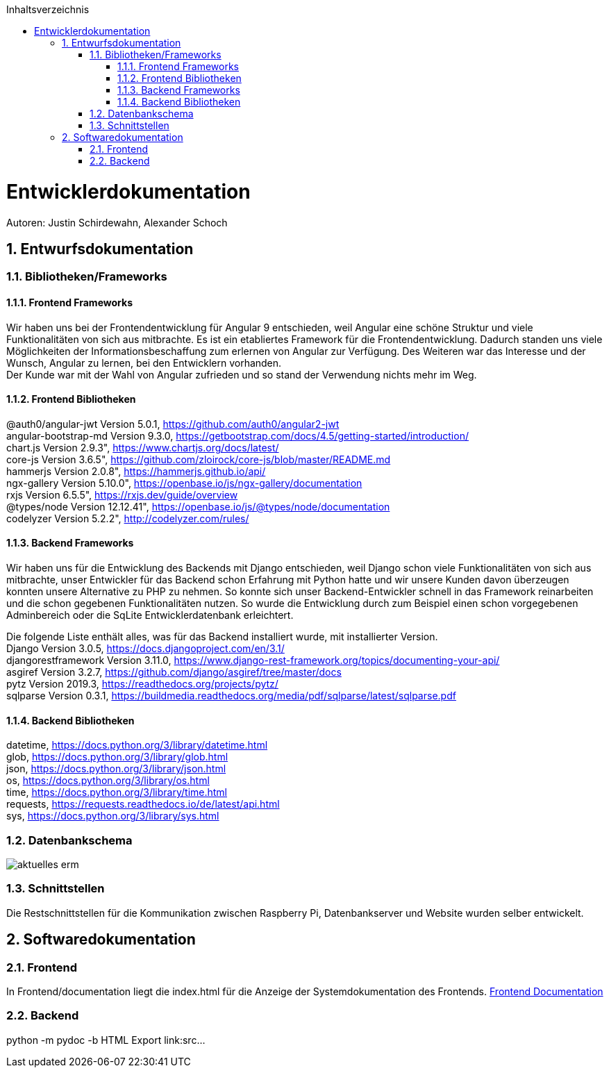 :toc:
:toclevels: 3
:toc-title: Inhaltsverzeichnis
:sectanchors:
:numbered:

toc::[]

= Entwicklerdokumentation
Autoren: Justin Schirdewahn, Alexander Schoch

== Entwurfsdokumentation

=== Bibliotheken/Frameworks

==== Frontend Frameworks

Wir haben uns bei der Frontendentwicklung für Angular 9 entschieden, weil Angular eine schöne Struktur und viele Funktionalitäten von sich aus mitbrachte. Es ist ein etabliertes Framework für die Frontendentwicklung. Dadurch standen uns viele Möglichkeiten der Informationsbeschaffung zum erlernen von Angular zur Verfügung. Des Weiteren war das Interesse und der Wunsch, Angular zu lernen, bei den Entwicklern vorhanden. +
Der Kunde war mit der Wahl von Angular zufrieden und so stand der Verwendung nichts mehr im Weg.

==== Frontend Bibliotheken

@auth0/angular-jwt Version 5.0.1, https://github.com/auth0/angular2-jwt +
angular-bootstrap-md Version 9.3.0, https://getbootstrap.com/docs/4.5/getting-started/introduction/ +
chart.js Version 2.9.3", https://www.chartjs.org/docs/latest/ +
core-js Version 3.6.5", https://github.com/zloirock/core-js/blob/master/README.md +
hammerjs Version 2.0.8", https://hammerjs.github.io/api/ +
ngx-gallery Version 5.10.0", https://openbase.io/js/ngx-gallery/documentation +
rxjs Version 6.5.5", https://rxjs.dev/guide/overview +
@types/node Version 12.12.41", https://openbase.io/js/@types/node/documentation +
codelyzer Version 5.2.2", http://codelyzer.com/rules/ +

==== Backend Frameworks
Wir haben uns für die Entwicklung des Backends mit Django entschieden, weil Django schon viele Funktionalitäten von sich aus mitbrachte, unser Entwickler für das Backend schon Erfahrung mit Python hatte und wir unsere Kunden davon überzeugen konnten unsere Alternative zu PHP zu nehmen. So konnte sich unser Backend-Entwickler schnell in das Framework reinarbeiten und die schon gegebenen Funktionalitäten nutzen. So wurde die Entwicklung durch zum Beispiel einen schon vorgegebenen Adminbereich oder die SqLite Entwicklerdatenbank erleichtert. +

Die folgende Liste enthält alles, was für das Backend installiert wurde, mit installierter Version. +
Django Version 3.0.5, https://docs.djangoproject.com/en/3.1/ +
djangorestframework Version 3.11.0, https://www.django-rest-framework.org/topics/documenting-your-api/ +
asgiref Version 3.2.7, https://github.com/django/asgiref/tree/master/docs +
pytz Version 2019.3, https://readthedocs.org/projects/pytz/ +
sqlparse Version 0.3.1, https://buildmedia.readthedocs.org/media/pdf/sqlparse/latest/sqlparse.pdf

==== Backend Bibliotheken
datetime, https://docs.python.org/3/library/datetime.html +
glob, https://docs.python.org/3/library/glob.html +
json, https://docs.python.org/3/library/json.html +
os, https://docs.python.org/3/library/os.html +
time, https://docs.python.org/3/library/time.html +
requests, https://requests.readthedocs.io/de/latest/api.html +
sys, https://docs.python.org/3/library/sys.html +

=== Datenbankschema
image::../architecture_docs/visualizations/aktuelles_erm.jpg[]

=== Schnittstellen
Die Restschnittstellen für die Kommunikation zwischen Raspberry Pi, Datenbankserver und Website wurden selber entwickelt.

== Softwaredokumentation

=== Frontend
In Frontend/documentation liegt die index.html für die Anzeige der Systemdokumentation des Frontends.
link:\\C:\Users\justi\Desktop\Uni\GitHub_ODBC\Wetterstation\beleg\Frontend\documentation\index.html[Frontend Documentation]

=== Backend
python -m pydoc -b
HTML Export
link:src\...